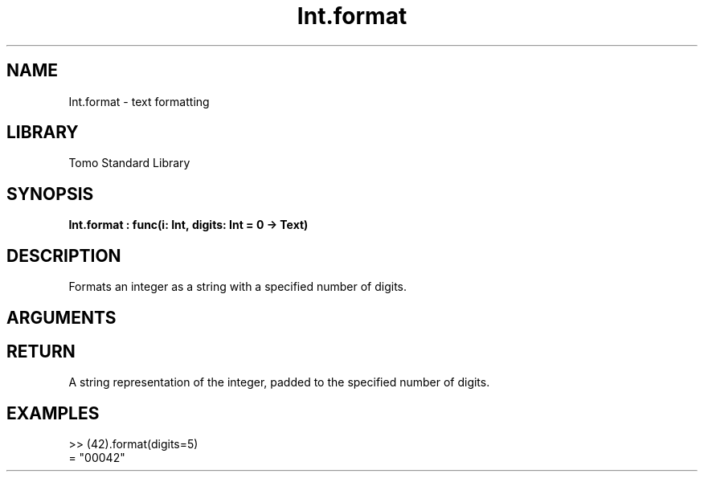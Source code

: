 '\" t
.\" Copyright (c) 2025 Bruce Hill
.\" All rights reserved.
.\"
.TH Int.format 3 2025-04-21T14:58:16.945841 "Tomo man-pages"
.SH NAME
Int.format \- text formatting
.SH LIBRARY
Tomo Standard Library
.SH SYNOPSIS
.nf
.BI Int.format\ :\ func(i:\ Int,\ digits:\ Int\ =\ 0\ ->\ Text)
.fi
.SH DESCRIPTION
Formats an integer as a string with a specified number of digits.


.SH ARGUMENTS

.TS
allbox;
lb lb lbx lb
l l l l.
Name	Type	Description	Default
i	Int	The integer to be formatted. 	-
digits	Int	The minimum number of digits to which the integer should be padded. 	0
.TE
.SH RETURN
A string representation of the integer, padded to the specified number of digits.

.SH EXAMPLES
.EX
>> (42).format(digits=5)
= "00042"
.EE
